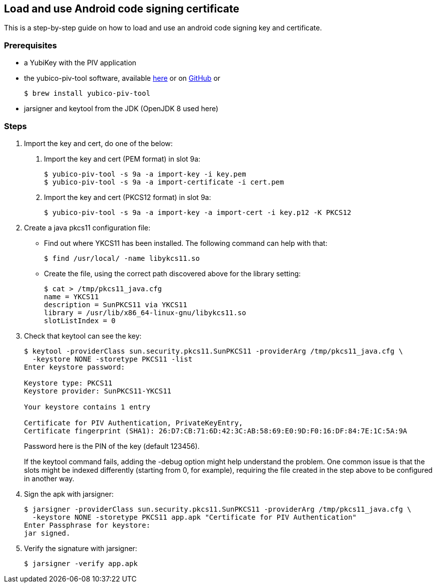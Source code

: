 == Load and use Android code signing certificate
This is a step-by-step guide on how to load and use an android code signing
key and certificate.

=== Prerequisites
* a YubiKey with the PIV application
* the yubico-piv-tool software, available link:https://developers.yubico.com/yubico-piv-tool/Releases/[here] or on link:https://github.com/Yubico/yubico-piv-tool/releases[GitHub] or

  $ brew install yubico-piv-tool

* jarsigner and keytool from the JDK (OpenJDK 8 used here)

=== Steps
1. Import the key and cert, do one of the below:
a. Import the key and cert (PEM format) in slot 9a:

  $ yubico-piv-tool -s 9a -a import-key -i key.pem
  $ yubico-piv-tool -s 9a -a import-certificate -i cert.pem

b. Import the key and cert (PKCS12 format) in slot 9a:

  $ yubico-piv-tool -s 9a -a import-key -a import-cert -i key.p12 -K PKCS12

2. Create a java pkcs11 configuration file:
+
* Find out where YKCS11 has been installed. The following command can help with that:

  $ find /usr/local/ -name libykcs11.so

* Create the file, using the correct path discovered above for the library setting:

  $ cat > /tmp/pkcs11_java.cfg
  name = YKCS11
  description = SunPKCS11 via YKCS11
  library = /usr/lib/x86_64-linux-gnu/libykcs11.so
  slotListIndex = 0

3. Check that keytool can see the key:
+
....
$ keytool -providerClass sun.security.pkcs11.SunPKCS11 -providerArg /tmp/pkcs11_java.cfg \
  -keystore NONE -storetype PKCS11 -list
Enter keystore password:

Keystore type: PKCS11
Keystore provider: SunPKCS11-YKCS11

Your keystore contains 1 entry

Certificate for PIV Authentication, PrivateKeyEntry,
Certificate fingerprint (SHA1): 26:D7:CB:71:6D:42:3C:AB:58:69:E0:9D:F0:16:DF:84:7E:1C:5A:9A
....
+
Password here is the PIN of the key (default 123456).
+
If the keytool command fails, adding the -debug option might help understand the problem. One common issue is that the slots might be indexed differently (starting from 0, for example), requiring the file created in the step above to be configured in another way.


4. Sign the apk with jarsigner:

  $ jarsigner -providerClass sun.security.pkcs11.SunPKCS11 -providerArg /tmp/pkcs11_java.cfg \
    -keystore NONE -storetype PKCS11 app.apk "Certificate for PIV Authentication"
  Enter Passphrase for keystore:
  jar signed.

5. Verify the signature with jarsigner:

  $ jarsigner -verify app.apk
